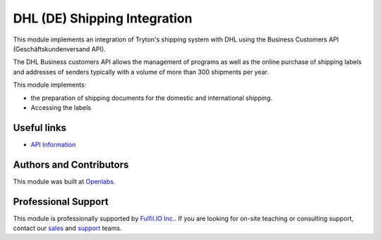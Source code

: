 DHL (DE) Shipping Integration
=============================

This module implements an integration of Tryton's shipping system with DHL
using the Business Customers API (Geschäftskundenversand API).

The DHL Business customers API allows the management of programs as well
as the online purchase of shipping labels and addresses of senders
typically with a volume of more than 300 shipments per year.

This module implements:

* the preparation of shipping documents for the domestic and international
  shipping.
* Accessing the labels

Useful links
------------

* `API Information <https://entwickler.dhl.de/group/ep/apis/geschaeftskundenversand>`_

Authors and Contributors
------------------------

This module was built at `Openlabs <http://www.openlabs.co.in>`_. 

Professional Support
--------------------

This module is professionally supported by `Fulfil.IO Inc. <http://www.fulfil.io>`_.
If you are looking for on-site teaching or consulting support, contact our
`sales <mailto:sales@fulfil.io>`_ and `support
<mailto:support@fulfil.io>`_ teams.
